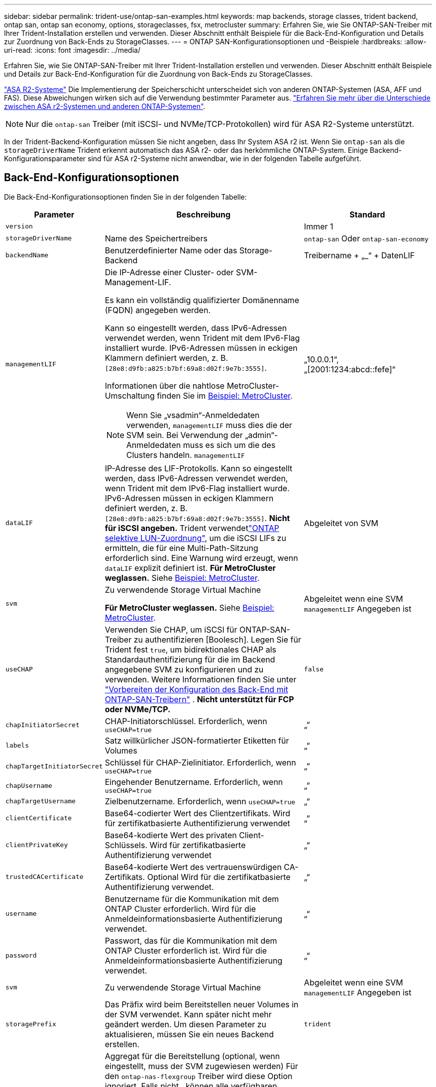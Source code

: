---
sidebar: sidebar 
permalink: trident-use/ontap-san-examples.html 
keywords: map backends, storage classes, trident backend, ontap san, ontap san economy, options, storageclasses, fsx, metrocluster 
summary: Erfahren Sie, wie Sie ONTAP-SAN-Treiber mit Ihrer Trident-Installation erstellen und verwenden. Dieser Abschnitt enthält Beispiele für die Back-End-Konfiguration und Details zur Zuordnung von Back-Ends zu StorageClasses. 
---
= ONTAP SAN-Konfigurationsoptionen und -Beispiele
:hardbreaks:
:allow-uri-read: 
:icons: font
:imagesdir: ../media/


[role="lead"]
Erfahren Sie, wie Sie ONTAP-SAN-Treiber mit Ihrer Trident-Installation erstellen und verwenden. Dieser Abschnitt enthält Beispiele und Details zur Back-End-Konfiguration für die Zuordnung von Back-Ends zu StorageClasses.

link:https://docs.netapp.com/us-en/asa-r2/get-started/learn-about.html["ASA R2-Systeme"^] Die Implementierung der Speicherschicht unterscheidet sich von anderen ONTAP-Systemen (ASA, AFF und FAS). Diese Abweichungen wirken sich auf die Verwendung bestimmter Parameter aus. link:https://docs.netapp.com/us-en/asa-r2/learn-more/hardware-comparison.html["Erfahren Sie mehr über die Unterschiede zwischen ASA r2-Systemen und anderen ONTAP-Systemen"^].


NOTE: Nur die  `ontap-san` Treiber (mit iSCSI- und NVMe/TCP-Protokollen) wird für ASA R2-Systeme unterstützt.

In der Trident-Backend-Konfiguration müssen Sie nicht angeben, dass Ihr System ASA r2 ist. Wenn Sie  `ontap-san` als die  `storageDriverName` Trident erkennt automatisch das ASA r2- oder das herkömmliche ONTAP-System. Einige Backend-Konfigurationsparameter sind für ASA r2-Systeme nicht anwendbar, wie in der folgenden Tabelle aufgeführt.



== Back-End-Konfigurationsoptionen

Die Back-End-Konfigurationsoptionen finden Sie in der folgenden Tabelle:

[cols="1,3,2"]
|===
| Parameter | Beschreibung | Standard 


| `version` |  | Immer 1 


| `storageDriverName` | Name des Speichertreibers | `ontap-san` Oder `ontap-san-economy` 


| `backendName` | Benutzerdefinierter Name oder das Storage-Backend | Treibername + „_“ + DatenLIF 


| `managementLIF`  a| 
Die IP-Adresse einer Cluster- oder SVM-Management-LIF.

Es kann ein vollständig qualifizierter Domänenname (FQDN) angegeben werden.

Kann so eingestellt werden, dass IPv6-Adressen verwendet werden, wenn Trident mit dem IPv6-Flag installiert wurde. IPv6-Adressen müssen in eckigen Klammern definiert werden, z. B. `[28e8:d9fb:a825:b7bf:69a8:d02f:9e7b:3555]`.

Informationen über die nahtlose MetroCluster-Umschaltung finden Sie im <<mcc-best>>.


NOTE: Wenn Sie „vsadmin“-Anmeldedaten verwenden, `managementLIF` muss dies die der SVM sein. Bei Verwendung der „admin“-Anmeldedaten muss es sich um die des Clusters handeln. `managementLIF`
| „10.0.0.1“, „[2001:1234:abcd::fefe]“ 


| `dataLIF` | IP-Adresse des LIF-Protokolls. Kann so eingestellt werden, dass IPv6-Adressen verwendet werden, wenn Trident mit dem IPv6-Flag installiert wurde. IPv6-Adressen müssen in eckigen Klammern definiert werden, z. B. `[28e8:d9fb:a825:b7bf:69a8:d02f:9e7b:3555]`. *Nicht für iSCSI angeben.* Trident verwendetlink:https://docs.netapp.com/us-en/ontap/san-admin/selective-lun-map-concept.html["ONTAP selektive LUN-Zuordnung"^], um die iSCSI LIFs zu ermitteln, die für eine Multi-Path-Sitzung erforderlich sind. Eine Warnung wird erzeugt, wenn `dataLIF` explizit definiert ist. *Für MetroCluster weglassen.* Siehe <<mcc-best>>. | Abgeleitet von SVM 


| `svm` | Zu verwendende Storage Virtual Machine

*Für MetroCluster weglassen.* Siehe <<mcc-best>>. | Abgeleitet wenn eine SVM `managementLIF` Angegeben ist 


| `useCHAP` | Verwenden Sie CHAP, um iSCSI für ONTAP-SAN-Treiber zu authentifizieren [Boolesch]. Legen Sie für Trident fest `true`, um bidirektionales CHAP als Standardauthentifizierung für die im Backend angegebene SVM zu konfigurieren und zu verwenden. Weitere Informationen finden Sie unter link:ontap-san-prep.html["Vorbereiten der Konfiguration des Back-End mit ONTAP-SAN-Treibern"] . *Nicht unterstützt für FCP oder NVMe/TCP.* | `false` 


| `chapInitiatorSecret` | CHAP-Initiatorschlüssel. Erforderlich, wenn `useCHAP=true` | „“ 


| `labels` | Satz willkürlicher JSON-formatierter Etiketten für Volumes | „“ 


| `chapTargetInitiatorSecret` | Schlüssel für CHAP-Zielinitiator. Erforderlich, wenn `useCHAP=true` | „“ 


| `chapUsername` | Eingehender Benutzername. Erforderlich, wenn `useCHAP=true` | „“ 


| `chapTargetUsername` | Zielbenutzername. Erforderlich, wenn `useCHAP=true` | „“ 


| `clientCertificate` | Base64-codierter Wert des Clientzertifikats. Wird für zertifikatbasierte Authentifizierung verwendet | „“ 


| `clientPrivateKey` | Base64-kodierte Wert des privaten Client-Schlüssels. Wird für zertifikatbasierte Authentifizierung verwendet | „“ 


| `trustedCACertificate` | Base64-kodierte Wert des vertrauenswürdigen CA-Zertifikats. Optional Wird für die zertifikatbasierte Authentifizierung verwendet. | „“ 


| `username` | Benutzername für die Kommunikation mit dem ONTAP Cluster erforderlich. Wird für die Anmeldeinformationsbasierte Authentifizierung verwendet. | „“ 


| `password` | Passwort, das für die Kommunikation mit dem ONTAP Cluster erforderlich ist. Wird für die Anmeldeinformationsbasierte Authentifizierung verwendet. | „“ 


| `svm` | Zu verwendende Storage Virtual Machine | Abgeleitet wenn eine SVM `managementLIF` Angegeben ist 


| `storagePrefix` | Das Präfix wird beim Bereitstellen neuer Volumes in der SVM verwendet. Kann später nicht mehr geändert werden. Um diesen Parameter zu aktualisieren, müssen Sie ein neues Backend erstellen. | `trident` 


| `aggregate`  a| 
Aggregat für die Bereitstellung (optional, wenn eingestellt, muss der SVM zugewiesen werden) Für den `ontap-nas-flexgroup` Treiber wird diese Option ignoriert. Falls nicht,  können alle verfügbaren Aggregate verwendet werden, um ein FlexGroup Volume bereitzustellen.


NOTE: Wenn das Aggregat in einer SVM aktualisiert wird, wird es automatisch in Trident aktualisiert, indem es die SVM abfragt, ohne den Trident Controller neu starten zu müssen. Wenn Sie ein bestimmtes Aggregat in Trident für die Bereitstellung von Volumes konfiguriert haben, wird das Back-End Trident bei der Abfrage des SVM-Aggregats in den Status „Fehlgeschlagen“ verschoben. Sie müssen entweder das Aggregat zu einem auf der SVM vorhandenen Aggregat ändern oder es komplett entfernen, um das Back-End wieder online zu schalten.

*Nicht für ASA r2-Systeme angeben*.
 a| 
„“



| `limitAggregateUsage` | Bereitstellung fehlgeschlagen, wenn die Nutzung über diesem Prozentsatz liegt. Wenn Sie ein Amazon FSX für NetApp ONTAP-Backend verwenden, geben Sie nicht an `limitAggregateUsage`. Die angegebenen `fsxadmin` und `vsadmin` enthalten nicht die erforderlichen Berechtigungen, um die aggregierte Nutzung abzurufen und sie mit Trident zu begrenzen. *Nicht für ASA r2-Systeme angeben*. | „“ (nicht standardmäßig durchgesetzt) 


| `limitVolumeSize` | Bereitstellung fehlgeschlagen, wenn die angeforderte Volume-Größe über diesem Wert liegt. Beschränkt außerdem die maximale Größe der Volumes, die es für LUNs managt. | „“ (standardmäßig nicht erzwungen) 


| `lunsPerFlexvol` | Die maximale Anzahl an LUNs pro FlexVol muss im Bereich [50, 200] liegen. | `100` 


| `debugTraceFlags` | Fehler-Flags bei der Fehlerbehebung beheben. Beispiel, {„API“:false, „method“:true}

Verwenden Sie diese Funktion nur, wenn Sie eine Fehlerbehebung durchführen und einen detaillierten Protokollauszug benötigen. | `null` 


| `useREST` | Boolescher Parameter zur Verwendung von ONTAP REST-APIs. 
`useREST` Wenn auf festgelegt `true`, verwendet Trident ONTAP REST APIs, um mit dem Backend zu kommunizieren; wenn auf gesetzt `false`, verwendet Trident ONTAPI (ZAPI) Aufrufe, um mit dem Backend zu kommunizieren. Diese Funktion erfordert ONTAP 9.11.1 und höher. Darüber hinaus muss die verwendete ONTAP-Anmelderolle Zugriff auf die Anwendung haben `ontapi` . Dies wird durch die vordefinierten `vsadmin` Rollen und `cluster-admin` erreicht. Ab Trident 24.06-Version und ONTAP 9.15.1 oder höher
`useREST` ist standardmäßig auf gesetzt `true`. Wechseln Sie
`useREST` zu `false` ONTAPI (ZAPI)-Aufrufe verwenden. 
`useREST` Ist vollständig für NVMe/TCP qualifiziert. *Wenn angegeben, immer auf  `true` für ASA r2-Systeme*. | `true` Für ONTAP 9.15.1 oder höher, andernfalls `false`. 


 a| 
`sanType`
| Verwenden Sie diese Option, um für iSCSI, `nvme` für NVMe/TCP oder `fcp` für SCSI über Fibre Channel (FC) auszuwählen `iscsi`. | `iscsi` Falls leer 


| `formatOptions`  a| 
Verwenden Sie `formatOptions` zum Angeben von Befehlszeilenargumenten für den `mkfs` Befehl, die bei jedem Formatieren eines Volumes angewendet werden. Auf diese Weise können Sie die Lautstärke nach Ihren Wünschen formatieren. Stellen Sie sicher, dass Sie die Formatieroptionen ähnlich wie die der mkfs-Befehlsoptionen angeben, ohne den Gerätepfad. Beispiel: „-E nodiscard“

*Unterstützt für  `ontap-san` Und  `ontap-san-economy` Treiber mit iSCSI-Protokoll.* *Wird zusätzlich für ASA R2-Systeme bei Verwendung der Protokolle iSCSI und NVMe/TCP unterstützt.*
 a| 



| `limitVolumePoolSize` | Maximale anforderbare FlexVol-Größe bei Verwendung von LUNs im ONTAP-san-Economy-Backend. | „“ (nicht standardmäßig durchgesetzt) 


| `denyNewVolumePools` | Schränkt das Erstellen neuer FlexVol Volumes für LUNs ein `ontap-san-economy` Zur Bereitstellung neuer PVS werden nur vorbestehende FlexVols verwendet. |  
|===


=== Empfehlungen für die Verwendung von FormatOptions

Trident empfiehlt die folgende Option, um den Formatierungsprozess zu beschleunigen:

*-E nodiscard:*

* Beibehalten, versuchen Sie nicht, Blöcke zur mkfs-Zeit zu verwerfen (das Verwerfen von Blöcken ist zunächst auf Solid State-Geräten und selten/Thin Provisioning-Storage nützlich). Dies ersetzt die veraltete Option "-K" und ist auf alle Dateisysteme anwendbar (xfs, ext3 und ext4).




== Back-End-Konfigurationsoptionen für die Bereitstellung von Volumes

Sie können die Standardbereitstellung mit diesen Optionen im steuern `defaults` Abschnitt der Konfiguration. Ein Beispiel finden Sie unten in den Konfigurationsbeispielen.

[cols="1,3,2"]
|===
| Parameter | Beschreibung | Standard 


| `spaceAllocation` | Speicherplatzzuweisung für LUNs | "true" *Wenn angegeben, setzen auf  `true` für ASA r2-Systeme*. 


| `spaceReserve` | Modus für Speicherplatzreservierung; „none“ (Thin) oder „Volume“ (Thick). *Eingestellt auf  `none` für ASA r2*-Systeme. | „Keine“ 


| `snapshotPolicy` | Zu verwendende Snapshot-Richtlinie. *Eingestellt auf  `none` für ASA r2-Systeme*. | „Keine“ 


| `qosPolicy` | QoS-Richtliniengruppe zur Zuweisung für erstellte Volumes Wählen Sie eine der qosPolicy oder adaptiveQosPolicy pro Storage Pool/Backend. Für die Verwendung von QoS-Richtliniengruppen mit Trident ist ONTAP 9 8 oder höher erforderlich. Sie sollten eine nicht gemeinsam genutzte QoS-Richtliniengruppe verwenden und sicherstellen, dass die Richtliniengruppe auf jede Komponente einzeln angewendet wird. Eine Shared-QoS-Richtliniengruppe erzwingt die Obergrenze für den Gesamtdurchsatz aller Workloads. | „“ 


| `adaptiveQosPolicy` | Adaptive QoS-Richtliniengruppe mit Zuordnung für erstellte Volumes Wählen Sie eine der qosPolicy oder adaptiveQosPolicy pro Storage Pool/Backend | „“ 


| `snapshotReserve` | Prozentsatz des für Snapshots reservierten Volumes. *Nicht für ASA r2-Systeme angeben*. | „0“ wenn `snapshotPolicy` Ist „keine“, andernfalls „“ 


| `splitOnClone` | Teilen Sie einen Klon bei der Erstellung von seinem übergeordneten Objekt auf | „Falsch“ 


| `encryption` | Aktivieren Sie NetApp Volume Encryption (NVE) auf dem neuen Volume, Standardeinstellung ist `false`. NVE muss im Cluster lizenziert und aktiviert sein, damit diese Option verwendet werden kann. Wenn auf dem Backend NAE aktiviert ist, wird jedes in Trident bereitgestellte Volume NAE aktiviert. Weitere Informationen finden Sie unter link:../trident-reco/security-reco.html["Funktionsweise von Trident mit NVE und NAE"]. | "false" *Wenn angegeben, setzen auf  `true` für ASA r2-Systeme*. 


| `luksEncryption` | Aktivieren Sie die LUKS-Verschlüsselung. Siehe link:../trident-reco/security-luks.html["Linux Unified Key Setup (LUKS) verwenden"].

LUKS-Verschlüsselung wird für NVMe/TCP nicht unterstützt. | "" *Eingestellt auf  `false` für ASA r2-Systeme*. 


| `tieringPolicy` | Tiering-Richtlinie zur Verwendung von „keine“ *Nicht für ASA R2-Systeme angeben*. |  


| `nameTemplate` | Vorlage zum Erstellen benutzerdefinierter Volume-Namen. | „“ 
|===


=== Beispiele für die Volume-Bereitstellung

Hier ein Beispiel mit definierten Standardwerten:

[source, yaml]
----
---
version: 1
storageDriverName: ontap-san
managementLIF: 10.0.0.1
svm: trident_svm
username: admin
password: <password>
labels:
  k8scluster: dev2
  backend: dev2-sanbackend
storagePrefix: alternate-trident
debugTraceFlags:
  api: false
  method: true
defaults:
  spaceReserve: volume
  qosPolicy: standard
  spaceAllocation: 'false'
  snapshotPolicy: default
  snapshotReserve: '10'

----

NOTE: Für alle Volumes, die mit dem Treiber erstellt `ontap-san` wurden, fügt Trident der FlexVol zusätzliche Kapazität von 10 % hinzu, um die LUN-Metadaten aufzunehmen. Die LUN wird genau mit der Größe bereitgestellt, die der Benutzer in der PVC anfordert. Trident addiert 10 Prozent zum FlexVol (wird als verfügbare Größe in ONTAP angezeigt). Benutzer erhalten jetzt die Menge an nutzbarer Kapazität, die sie angefordert haben. Diese Änderung verhindert auch, dass LUNs schreibgeschützt werden, sofern der verfügbare Speicherplatz nicht vollständig genutzt wird. Dies gilt nicht für die Wirtschaft von ontap-san.

Für Back-Ends, die definieren `snapshotReserve`, berechnet Trident die Größe der Volumes wie folgt:

[listing]
----
Total volume size = [(PVC requested size) / (1 - (snapshotReserve percentage) / 100)] * 1.1
----
Die 1.1 ist die zusätzliche 10 Prozent Trident fügt zu den FlexVol, um die LUN-Metadaten aufzunehmen. Für `snapshotReserve` = 5 % und die PVC-Anforderung = 5 gib beträgt die Gesamtgröße des Volumes 5,79 gib und die verfügbare Größe 5,5 gib. Der `volume show` Befehl sollte die Ergebnisse ähnlich wie in diesem Beispiel anzeigen:

image::../media/vol-show-san.png[Zeigt die Ausgabe des Befehls Volume show an.]

Die Größenanpassung ist derzeit die einzige Möglichkeit, die neue Berechnung für ein vorhandenes Volume zu verwenden.



== Minimale Konfigurationsbeispiele

Die folgenden Beispiele zeigen grundlegende Konfigurationen, bei denen die meisten Parameter standardmäßig belassen werden. Dies ist der einfachste Weg, ein Backend zu definieren.


NOTE: Wenn Sie Amazon FSX auf NetApp ONTAP mit Trident verwenden, empfiehlt NetApp, dass Sie DNS-Namen für LIFs anstelle von IP-Adressen angeben.

.Beispiel: ONTAP SAN
[%collapsible]
====
Dies ist eine grundlegende Konfiguration mit dem `ontap-san` Treiber.

[source, yaml]
----
---
version: 1
storageDriverName: ontap-san
managementLIF: 10.0.0.1
svm: svm_iscsi
labels:
  k8scluster: test-cluster-1
  backend: testcluster1-sanbackend
username: vsadmin
password: <password>
----
====
.Beispiel: MetroCluster
[#mcc-best%collapsible]
====
Sie können das Backend so konfigurieren, dass die Backend-Definition nach Umschaltung und einem Wechsel während nicht manuell aktualisiert werden muss link:../trident-reco/backup.html#svm-replication-and-recovery["SVM-Replizierung und Recovery"].

Geben Sie für ein nahtloses Switchover und Switchback die SVM mit an `managementLIF` und lassen Sie die Parameter weg `svm`. Beispiel:

[source, yaml]
----
version: 1
storageDriverName: ontap-san
managementLIF: 192.168.1.66
username: vsadmin
password: password
----
====
.Beispiel für die SAN-Ökonomie von ONTAP
[%collapsible]
====
[source, yaml]
----
version: 1
storageDriverName: ontap-san-economy
managementLIF: 10.0.0.1
svm: svm_iscsi_eco
username: vsadmin
password: <password>
----
====
.Beispiel für die zertifikatbasierte Authentifizierung
[%collapsible]
====
In diesem Beispiel der Grundkonfiguration `clientCertificate`, `clientPrivateKey`, und `trustedCACertificate` (Optional, wenn Sie eine vertrauenswürdige CA verwenden) werden ausgefüllt `backend.json` Und nehmen Sie die base64-kodierten Werte des Clientzertifikats, des privaten Schlüssels und des vertrauenswürdigen CA-Zertifikats.

[source, yaml]
----
---
version: 1
storageDriverName: ontap-san
backendName: DefaultSANBackend
managementLIF: 10.0.0.1
svm: svm_iscsi
useCHAP: true
chapInitiatorSecret: cl9qxIm36DKyawxy
chapTargetInitiatorSecret: rqxigXgkesIpwxyz
chapTargetUsername: iJF4heBRT0TCwxyz
chapUsername: uh2aNCLSd6cNwxyz
clientCertificate: ZXR0ZXJwYXB...ICMgJ3BhcGVyc2
clientPrivateKey: vciwKIyAgZG...0cnksIGRlc2NyaX
trustedCACertificate: zcyBbaG...b3Igb3duIGNsYXNz
----
====
.Beispiele für bidirektionales CHAP
[%collapsible]
====
Diese Beispiele erstellen ein Backend mit `useCHAP` Auf einstellen `true`.

.Beispiel für ONTAP-SAN-CHAP
[source, yaml]
----
---
version: 1
storageDriverName: ontap-san
managementLIF: 10.0.0.1
svm: svm_iscsi
labels:
  k8scluster: test-cluster-1
  backend: testcluster1-sanbackend
useCHAP: true
chapInitiatorSecret: cl9qxIm36DKyawxy
chapTargetInitiatorSecret: rqxigXgkesIpwxyz
chapTargetUsername: iJF4heBRT0TCwxyz
chapUsername: uh2aNCLSd6cNwxyz
username: vsadmin
password: <password>
----
.Beispiel für ONTAP SAN Economy CHAP
[source, yaml]
----
---
version: 1
storageDriverName: ontap-san-economy
managementLIF: 10.0.0.1
svm: svm_iscsi_eco
useCHAP: true
chapInitiatorSecret: cl9qxIm36DKyawxy
chapTargetInitiatorSecret: rqxigXgkesIpwxyz
chapTargetUsername: iJF4heBRT0TCwxyz
chapUsername: uh2aNCLSd6cNwxyz
username: vsadmin
password: <password>
----
====
.Beispiel für NVMe/TCP
[%collapsible]
====
Sie müssen eine SVM auf Ihrem ONTAP Back-End mit NVMe konfiguriert haben. Dies ist eine grundlegende Backend-Konfiguration für NVMe/TCP.

[source, yaml]
----
---
version: 1
backendName: NVMeBackend
storageDriverName: ontap-san
managementLIF: 10.0.0.1
svm: svm_nvme
username: vsadmin
password: password
sanType: nvme
useREST: true
----
====
.Beispiel für SCSI over FC (FCP
[%collapsible]
====
Auf Ihrem ONTAP-Back-End muss eine SVM mit FC konfiguriert sein. Dies ist eine grundlegende Back-End-Konfiguration für FC.

[source, yaml]
----
---
version: 1
backendName: fcp-backend
storageDriverName: ontap-san
managementLIF: 10.0.0.1
svm: svm_fc
username: vsadmin
password: password
sanType: fcp
useREST: true
----
====
.Back-End-Konfigurationsbeispiel mit nameTemplate
[%collapsible]
====
[source, yaml]
----
---
version: 1
storageDriverName: ontap-san
backendName: ontap-san-backend
managementLIF: <ip address>
svm: svm0
username: <admin>
password: <password>
defaults:
  nameTemplate: "{{.volume.Name}}_{{.labels.cluster}}_{{.volume.Namespace}}_{{.vo\
    lume.RequestName}}"
labels:
  cluster: ClusterA
  PVC: "{{.volume.Namespace}}_{{.volume.RequestName}}"
----
====
.FormatOptions Beispiel für ONTAP-san-Economy-Treiber
[%collapsible]
====
[source, yaml]
----
---
version: 1
storageDriverName: ontap-san-economy
managementLIF: ""
svm: svm1
username: ""
password: "!"
storagePrefix: whelk_
debugTraceFlags:
  method: true
  api: true
defaults:
  formatOptions: -E nodiscard
----
====


== Beispiele für Back-Ends mit virtuellen Pools

In diesen Beispiel-Back-End-Definitionsdateien werden spezifische Standardwerte für alle Speicherpools festgelegt, z. B. `spaceReserve` Bei keiner, `spaceAllocation` Bei false, und `encryption` Bei false. Die virtuellen Pools werden im Abschnitt Speicher definiert.

Trident legt die Bereitstellungsetiketten im Feld „Kommentare“ fest. Kommentare werden auf die FlexVol volume Trident-Kopien aller Labels, die auf einem virtuellen Pool auf das Speicher-Volume bei der Bereitstellung. Storage-Administratoren können Labels je virtuellen Pool definieren und Volumes nach Label gruppieren.

In diesen Beispielen legen einige Speicherpools eigene fest `spaceReserve`, `spaceAllocation`, und `encryption` Werte und einige Pools überschreiben die Standardwerte.

.Beispiel: ONTAP SAN
[%collapsible]
====
[source, yaml]
----
---
version: 1
storageDriverName: ontap-san
managementLIF: 10.0.0.1
svm: svm_iscsi
useCHAP: true
chapInitiatorSecret: cl9qxIm36DKyawxy
chapTargetInitiatorSecret: rqxigXgkesIpwxyz
chapTargetUsername: iJF4heBRT0TCwxyz
chapUsername: uh2aNCLSd6cNwxyz
username: vsadmin
password: <password>
defaults:
  spaceAllocation: "false"
  encryption: "false"
  qosPolicy: standard
labels:
  store: san_store
  kubernetes-cluster: prod-cluster-1
region: us_east_1
storage:
  - labels:
      protection: gold
      creditpoints: "40000"
    zone: us_east_1a
    defaults:
      spaceAllocation: "true"
      encryption: "true"
      adaptiveQosPolicy: adaptive-extreme
  - labels:
      protection: silver
      creditpoints: "20000"
    zone: us_east_1b
    defaults:
      spaceAllocation: "false"
      encryption: "true"
      qosPolicy: premium
  - labels:
      protection: bronze
      creditpoints: "5000"
    zone: us_east_1c
    defaults:
      spaceAllocation: "true"
      encryption: "false"

----
====
.Beispiel für die SAN-Ökonomie von ONTAP
[%collapsible]
====
[source, yaml]
----
---
version: 1
storageDriverName: ontap-san-economy
managementLIF: 10.0.0.1
svm: svm_iscsi_eco
useCHAP: true
chapInitiatorSecret: cl9qxIm36DKyawxy
chapTargetInitiatorSecret: rqxigXgkesIpwxyz
chapTargetUsername: iJF4heBRT0TCwxyz
chapUsername: uh2aNCLSd6cNwxyz
username: vsadmin
password: <password>
defaults:
  spaceAllocation: "false"
  encryption: "false"
labels:
  store: san_economy_store
region: us_east_1
storage:
  - labels:
      app: oracledb
      cost: "30"
    zone: us_east_1a
    defaults:
      spaceAllocation: "true"
      encryption: "true"
  - labels:
      app: postgresdb
      cost: "20"
    zone: us_east_1b
    defaults:
      spaceAllocation: "false"
      encryption: "true"
  - labels:
      app: mysqldb
      cost: "10"
    zone: us_east_1c
    defaults:
      spaceAllocation: "true"
      encryption: "false"
  - labels:
      department: legal
      creditpoints: "5000"
    zone: us_east_1c
    defaults:
      spaceAllocation: "true"
      encryption: "false"

----
====
.Beispiel für NVMe/TCP
[%collapsible]
====
[source, yaml]
----
---
version: 1
storageDriverName: ontap-san
sanType: nvme
managementLIF: 10.0.0.1
svm: nvme_svm
username: vsadmin
password: <password>
useREST: true
defaults:
  spaceAllocation: "false"
  encryption: "true"
storage:
  - labels:
      app: testApp
      cost: "20"
    defaults:
      spaceAllocation: "false"
      encryption: "false"

----
====


== Back-Ends StorageClasses zuordnen

Die folgenden StorageClass-Definitionen finden Sie im <<Beispiele für Back-Ends mit virtuellen Pools>>. Verwenden der `parameters.selector` Jede StorageClass ruft auf, welche virtuellen Pools zum Hosten eines Volumes verwendet werden können. Auf dem Volume werden die Aspekte im ausgewählten virtuellen Pool definiert.

* Der `protection-gold` StorageClass wird dem ersten virtuellen Pool in zugeordnet `ontap-san` Back-End: Dies ist der einzige Pool mit Gold-Level-Schutz.
+
[source, yaml]
----
apiVersion: storage.k8s.io/v1
kind: StorageClass
metadata:
  name: protection-gold
provisioner: csi.trident.netapp.io
parameters:
  selector: "protection=gold"
  fsType: "ext4"
----
* Der `protection-not-gold` StorageClass wird dem zweiten und dritten virtuellen Pool in zugeordnet `ontap-san` Back-End: Dies sind die einzigen Pools, die ein anderes Schutzniveau als Gold bieten.
+
[source, yaml]
----
apiVersion: storage.k8s.io/v1
kind: StorageClass
metadata:
  name: protection-not-gold
provisioner: csi.trident.netapp.io
parameters:
  selector: "protection!=gold"
  fsType: "ext4"
----
* Der `app-mysqldb` StorageClass wird dem dritten virtuellen Pool in zugeordnet `ontap-san-economy` Back-End: Dies ist der einzige Pool, der Storage-Pool-Konfiguration für die mysqldb-App bietet.
+
[source, yaml]
----
apiVersion: storage.k8s.io/v1
kind: StorageClass
metadata:
  name: app-mysqldb
provisioner: csi.trident.netapp.io
parameters:
  selector: "app=mysqldb"
  fsType: "ext4"
----
* Der `protection-silver-creditpoints-20k` StorageClass wird dem zweiten virtuellen Pool in zugeordnet `ontap-san` Back-End: Dies ist der einzige Pool mit Silber-Level-Schutz und 20000 Kreditpunkte.
+
[source, yaml]
----
apiVersion: storage.k8s.io/v1
kind: StorageClass
metadata:
  name: protection-silver-creditpoints-20k
provisioner: csi.trident.netapp.io
parameters:
  selector: "protection=silver; creditpoints=20000"
  fsType: "ext4"
----
* Der `creditpoints-5k` StorageClass wird dem dritten virtuellen Pool in zugeordnet `ontap-san` Back-End und der vierte virtuelle Pool im `ontap-san-economy` Back-End: Dies sind die einzigen Poolangebote mit 5000 Kreditpunkten.
+
[source, yaml]
----
apiVersion: storage.k8s.io/v1
kind: StorageClass
metadata:
  name: creditpoints-5k
provisioner: csi.trident.netapp.io
parameters:
  selector: "creditpoints=5000"
  fsType: "ext4"
----
* Der `my-test-app-sc` StorageClass wird dem zugeordnet `testAPP` Virtueller Pool im `ontap-san` Treiber mit `sanType: nvme`. Dies ist das einzige Poolangebot `testApp`.
+
[source, yaml]
----
---
apiVersion: storage.k8s.io/v1
kind: StorageClass
metadata:
  name: my-test-app-sc
provisioner: csi.trident.netapp.io
parameters:
  selector: "app=testApp"
  fsType: "ext4"
----


Trident entscheidet, welcher virtuelle Pool ausgewählt wird, und stellt sicher, dass die Speicheranforderungen erfüllt werden.
